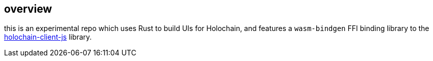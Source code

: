 == overview

this is an experimental repo which uses Rust to build UIs for Holochain, and features a `wasm-bindgen` FFI binding library to the https://github.com/holochain/holochain-client-js[holochain-client-js] library.
